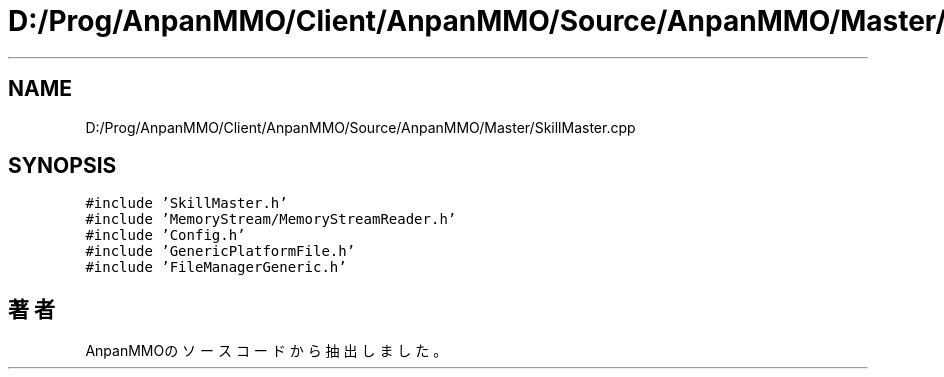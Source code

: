 .TH "D:/Prog/AnpanMMO/Client/AnpanMMO/Source/AnpanMMO/Master/SkillMaster.cpp" 3 "2018年12月20日(木)" "AnpanMMO" \" -*- nroff -*-
.ad l
.nh
.SH NAME
D:/Prog/AnpanMMO/Client/AnpanMMO/Source/AnpanMMO/Master/SkillMaster.cpp
.SH SYNOPSIS
.br
.PP
\fC#include 'SkillMaster\&.h'\fP
.br
\fC#include 'MemoryStream/MemoryStreamReader\&.h'\fP
.br
\fC#include 'Config\&.h'\fP
.br
\fC#include 'GenericPlatformFile\&.h'\fP
.br
\fC#include 'FileManagerGeneric\&.h'\fP
.br

.SH "著者"
.PP 
 AnpanMMOのソースコードから抽出しました。
